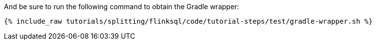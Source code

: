 And be sure to run the following command to obtain the Gradle wrapper:

+++++
<pre class="snippet"><code class="shell">{% include_raw tutorials/splitting/flinksql/code/tutorial-steps/test/gradle-wrapper.sh %}</code></pre>
+++++
